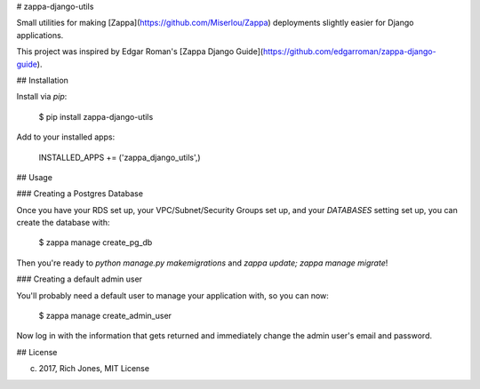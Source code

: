 # zappa-django-utils

Small utilities for making [Zappa](https://github.com/Miserlou/Zappa) deployments slightly easier for Django applications.

This project was inspired by Edgar Roman's [Zappa Django Guide](https://github.com/edgarroman/zappa-django-guide).

## Installation

Install via `pip`:

    $ pip install zappa-django-utils

Add to your installed apps:

    INSTALLED_APPS += ('zappa_django_utils',)

## Usage

### Creating a Postgres Database

Once you have your RDS set up, your VPC/Subnet/Security Groups set up, and your `DATABASES` setting set up, you can create the database with:

    $ zappa manage create_pg_db

Then you're ready to `python manage.py makemigrations` and `zappa update; zappa manage migrate`!

### Creating a default admin user 

You'll probably need a default user to manage your application with, so you can now:

    $ zappa manage create_admin_user

Now log in with the information that gets returned and immediately change the admin user's email and password.


## License

(c) 2017, Rich Jones, MIT License


